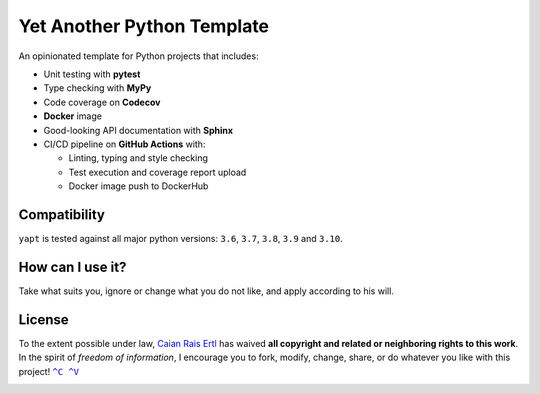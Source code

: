 Yet Another Python Template
===========================

.. image:: https://img.shields.io/github/workflow/status/caian-org/yapt/run-tests-and-upload-coverage?label=tests&logo=github&style=flat-square
       :target: https://github.com/caian-org/yapt/actions/workflows/test-with-cov.yml

.. image:: https://img.shields.io/codecov/c/github/caian-org/yapt.svg?logo=codecov&logoColor=FFF&style=flat-square
       :target: https://codecov.io/gh/caian-org/yapt

.. image:: https://img.shields.io/lgtm/grade/python/g/caian-org/yapt.svg?logo=lgtm&style=flat-square
       :target: https://lgtm.com/projects/g/caian-org/yapt/context:python

.. image:: https://img.shields.io/docker/image-size/caian/yapt?sort=semver&logo=docker&logoColor=FFF&style=flat-square
       :target: https://hub.docker.com/r/caian/yapt

.. image:: https://img.shields.io/github/tag/caian-org/yapt.svg?logo=git&logoColor=FFF&style=flat-square
       :target: https://github.com/caian-org/yapt/releases

.. raw:: html

    <img src="https://raw.githubusercontent.com/caian-org/yapt/master/.docs/logo.svg" height="240px" align="right"/>


An opinionated template for Python projects that includes:

-  Unit testing with **pytest**
-  Type checking with **MyPy**
-  Code coverage on **Codecov**
-  **Docker** image
-  Good-looking API documentation with **Sphinx**
-  CI/CD pipeline on **GitHub Actions** with:

   -  Linting, typing and style checking
   -  Test execution and coverage report upload
   -  Docker image push to DockerHub


Compatibility
-------------

``yapt`` is tested against all major python versions: ``3.6``, ``3.7``,
``3.8``, ``3.9`` and ``3.10``.


How can I use it?
-----------------

Take what suits you, ignore or change what you do not like, and apply according
to his will.


License
-------

To the extent possible under law, `Caian Rais Ertl`_ has waived **all copyright
and related or neighboring rights to this work**. In the spirit of *freedom of
information*, I encourage you to fork, modify, change, share, or do whatever
you like with this project! |CV|_

.. image:: https://forthebadge.com/images/badges/cc-0.svg
       :target: http://creativecommons.org/publicdomain/zero/1.0


.. |CV| replace:: ``^C ^V``
.. _CV: https://kopimi.com
.. _Caian Rais Ertl: https://github.com/upsetbit
